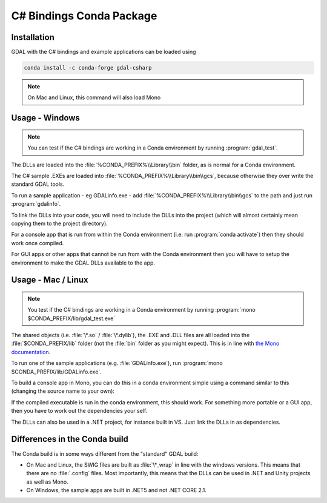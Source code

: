 .. _csharp_conda:

================================================================================
C# Bindings Conda Package
================================================================================

Installation
------------

GDAL with the C# bindings and example applications can be loaded using

.. code-block::

    conda install -c conda-forge gdal-csharp

.. note:: On Mac and Linux, this command will also load Mono

Usage - Windows
---------------

.. note:: You can test if the C# bindings are working in a Conda environment by running :program:`gdal_test`.

The DLLs are loaded into the :file:`%CONDA_PREFIX%\\Library\\bin` folder, as is normal for a Conda environment.

The  C# sample .EXEs are loaded into  :file:`%CONDA_PREFIX%\\Library\\bin\\gcs`, because otherwise they over write the standard GDAL tools.

To run a sample application - eg GDALinfo.exe - add :file:`%CONDA_PREFIX%\\Library\\bin\\gcs` to the path and just run :program:`gdalinfo`.

To link the DLLs into your code, you will need to include the DLLs into the project (which will almost certainly mean copying them to the project directory).

For a console app that is run from within the Conda environment (i.e. run :program:`conda activate`) then they should work once compiled.

For GUI apps or other apps that cannot be run from with the Conda environment then you will have to setup the environment to make the GDAL DLLs available to the app.


Usage - Mac / Linux
-------------------

.. note:: You test if the C# bindings are working in a Conda environment by running :program:`mono $CONDA_PREFIX/lib/gdal_test.exe`

The shared objects (i.e. :file:`\*.so` / :file:`\*.dylib`), the .EXE and .DLL files are all loaded into the :file:`$CONDA_PREFIX/lib`
folder (not the :file:`bin` folder as you might expect). This is in line with `the Mono documentation <https://www.mono-project.com/docs/getting-started/application-deployment/>`__.

To run one of the sample applications (e.g. :file:`GDALinfo.exe`), run :program:`mono $CONDA_PREFIX/lib/GDALinfo.exe`.

To build a console app in Mono, you can do this in a conda environment simple using a command similar to this (changing the source name to your own):

.. code-block::C#

    msc /r:gdal_csharp.dll /r:ogr_csharp.dll /r:osr_csharp.dll /r:System.Drawing.dll /out:gdal_test.exe gdal_test.cs

If the compiled executable is run in the conda environment, this should work. For something more portable or a GUI app, then you have to work out the dependencies your self.

The DLLs can also be used in a .NET project, for instance built in VS. Just link the DLLs in as dependencies.

Differences in the Conda build
------------------------------

The Conda build is in some ways different from the "standard" GDAL build:

* On Mac and Linux, the SWIG files are built as :file:`\*_wrap` in line with the windows versions. This means that there are no :file:`.config` files. Most importantly, this means that the DLLs can be used in .NET and Unity projects as well as Mono.
* On Windows, the sample apps are built in .NET5 and not .NET CORE 2.1.

